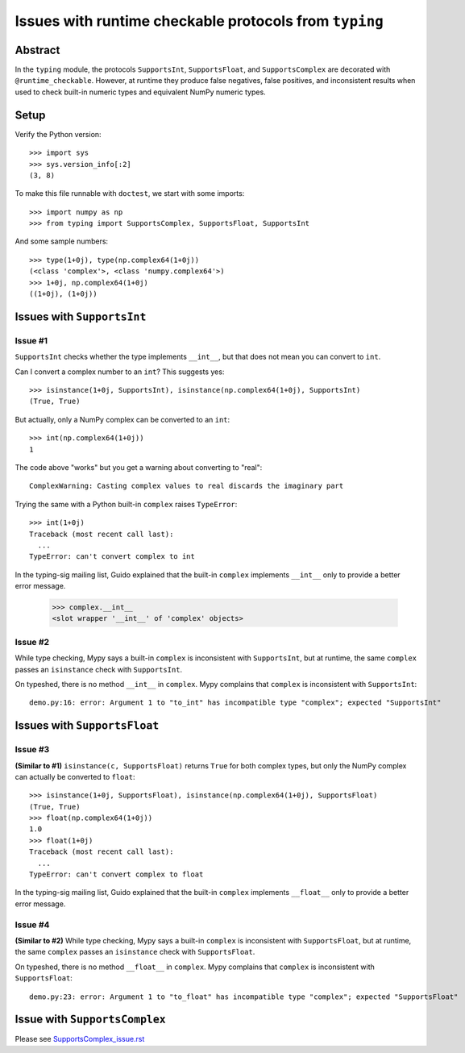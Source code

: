 =======================================================
Issues with runtime checkable protocols from ``typing``
=======================================================

Abstract
========

In the ``typing`` module, the protocols ``SupportsInt``, ``SupportsFloat``, and ``SupportsComplex`` are decorated with ``@runtime_checkable``. However, at runtime they produce false negatives, false positives, and inconsistent results when used to check built-in numeric types and equivalent NumPy numeric types.

Setup
=====

Verify the Python version::

    >>> import sys
    >>> sys.version_info[:2]
    (3, 8)

To make this file runnable with ``doctest``, we start with some imports::

    >>> import numpy as np
    >>> from typing import SupportsComplex, SupportsFloat, SupportsInt
    
And some sample numbers::

    >>> type(1+0j), type(np.complex64(1+0j))
    (<class 'complex'>, <class 'numpy.complex64'>)
    >>> 1+0j, np.complex64(1+0j)
    ((1+0j), (1+0j))

Issues with ``SupportsInt``
===========================

Issue #1
--------

``SupportsInt`` checks whether the type implements ``__int__``,
but that does not mean you can convert to ``int``.

Can I convert a complex number to an ``int``? This suggests yes::

    >>> isinstance(1+0j, SupportsInt), isinstance(np.complex64(1+0j), SupportsInt)
    (True, True)
    
But actually, only a NumPy complex can be converted to an ``int``::

    >>> int(np.complex64(1+0j))
    1
    
The code above "works" but you get a warning about converting to "real"::

    ComplexWarning: Casting complex values to real discards the imaginary part

Trying the same with a Python built-in ``complex`` raises ``TypeError``::

    >>> int(1+0j)
    Traceback (most recent call last):
      ...
    TypeError: can't convert complex to int
    
In the typing-sig mailing list, Guido explained that the built-in ``complex`` implements ``__int__`` only to provide a better error message.

    >>> complex.__int__
    <slot wrapper '__int__' of 'complex' objects>
    
Issue #2
--------

While type checking, Mypy says a built-in ``complex`` is inconsistent with ``SupportsInt``, but at runtime, the same ``complex`` passes an ``isinstance`` check with ``SupportsInt``.

On typeshed, there is no method ``__int__`` in ``complex``. Mypy complains that ``complex`` is inconsistent with ``SupportsInt``::

    demo.py:16: error: Argument 1 to "to_int" has incompatible type "complex"; expected "SupportsInt"


Issues with ``SupportsFloat``
=============================

Issue #3
--------

**(Similar to #1)**
``isinstance(c, SupportsFloat)`` returns ``True`` for both complex types,
but only the NumPy complex can actually be converted to ``float``::

    >>> isinstance(1+0j, SupportsFloat), isinstance(np.complex64(1+0j), SupportsFloat)
    (True, True)
    >>> float(np.complex64(1+0j))
    1.0
    >>> float(1+0j)
    Traceback (most recent call last):
      ...
    TypeError: can't convert complex to float

In the typing-sig mailing list, Guido explained that the built-in ``complex`` implements ``__float__`` only to provide a better error message.

Issue #4
--------

**(Similar to #2)** While type checking, Mypy says a built-in ``complex`` is inconsistent with ``SupportsFloat``, but at runtime, the same ``complex`` passes an ``isinstance`` check with ``SupportsFloat``.

On typeshed, there is no method ``__float__`` in ``complex``. Mypy complains that ``complex`` is inconsistent with ``SupportsFloat``::

    demo.py:23: error: Argument 1 to "to_float" has incompatible type "complex"; expected "SupportsFloat"


Issue with ``SupportsComplex``
==============================

Please see `<SupportsComplex_issue.rst>`_
